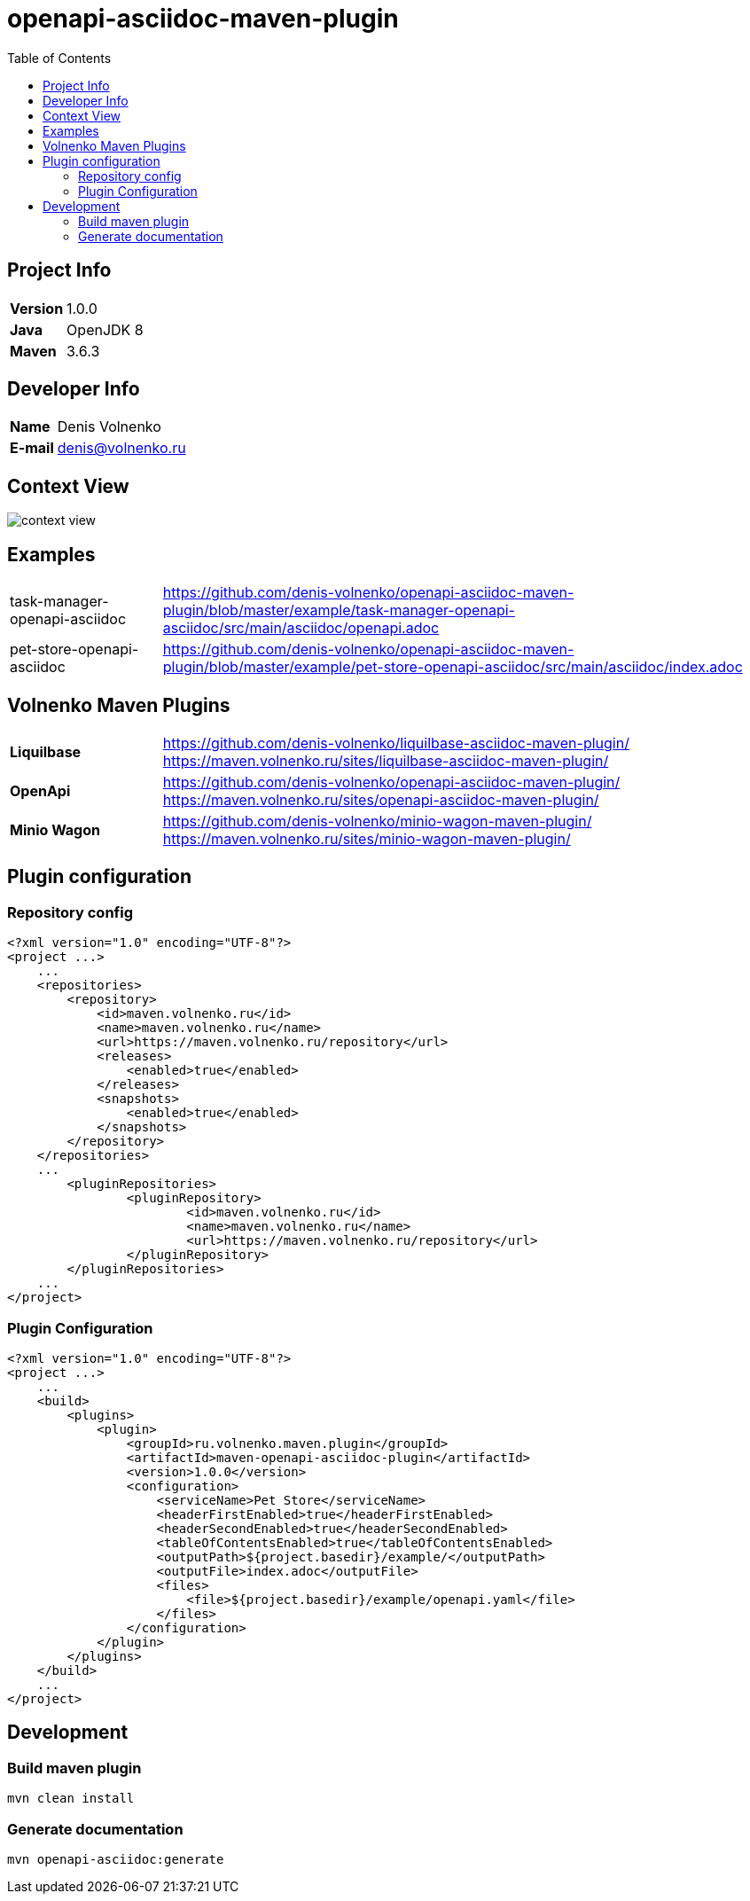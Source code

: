 = openapi-asciidoc-maven-plugin
:toc:

== Project Info

[cols="20,80"]
|===

|*Version*
|1.0.0

|*Java*
|OpenJDK 8

|*Maven*
|3.6.3

|===

== Developer Info

[cols="20,80"]
|===

|*Name*
|Denis Volnenko

|*E-mail*
|denis@volnenko.ru

|===

== Context View

image::doc/context-view.svg[]

== Examples

[cols="20,80"]
|===

|task-manager-openapi-asciidoc
|https://github.com/denis-volnenko/openapi-asciidoc-maven-plugin/blob/master/example/task-manager-openapi-asciidoc/src/main/asciidoc/openapi.adoc

|pet-store-openapi-asciidoc
|https://github.com/denis-volnenko/openapi-asciidoc-maven-plugin/blob/master/example/pet-store-openapi-asciidoc/src/main/asciidoc/index.adoc

|===

== Volnenko Maven Plugins

[cols="20,80"]
|===

|*Liquilbase*
a|
https://github.com/denis-volnenko/liquilbase-asciidoc-maven-plugin/
https://maven.volnenko.ru/sites/liquilbase-asciidoc-maven-plugin/

|*OpenApi*
a|
https://github.com/denis-volnenko/openapi-asciidoc-maven-plugin/
https://maven.volnenko.ru/sites/openapi-asciidoc-maven-plugin/

|*Minio Wagon*
a|
https://github.com/denis-volnenko/minio-wagon-maven-plugin/
https://maven.volnenko.ru/sites/minio-wagon-maven-plugin/

|===

== Plugin configuration

=== Repository config

----
<?xml version="1.0" encoding="UTF-8"?>
<project ...>
    ...
    <repositories>
        <repository>
            <id>maven.volnenko.ru</id>
            <name>maven.volnenko.ru</name>
            <url>https://maven.volnenko.ru/repository</url>
            <releases>
                <enabled>true</enabled>
            </releases>
            <snapshots>
                <enabled>true</enabled>
            </snapshots>
        </repository>
    </repositories>
    ...
	<pluginRepositories>
		<pluginRepository>
			<id>maven.volnenko.ru</id>
			<name>maven.volnenko.ru</name>
			<url>https://maven.volnenko.ru/repository</url>
		</pluginRepository>
	</pluginRepositories>
    ...
</project>
----

=== Plugin Configuration

----
<?xml version="1.0" encoding="UTF-8"?>
<project ...>
    ...
    <build>
        <plugins>
            <plugin>
                <groupId>ru.volnenko.maven.plugin</groupId>
                <artifactId>maven-openapi-asciidoc-plugin</artifactId>
                <version>1.0.0</version>
                <configuration>
                    <serviceName>Pet Store</serviceName>
                    <headerFirstEnabled>true</headerFirstEnabled>
                    <headerSecondEnabled>true</headerSecondEnabled>
                    <tableOfContentsEnabled>true</tableOfContentsEnabled>
                    <outputPath>${project.basedir}/example/</outputPath>
                    <outputFile>index.adoc</outputFile>
                    <files>
                        <file>${project.basedir}/example/openapi.yaml</file>
                    </files>
                </configuration>
            </plugin>
        </plugins>
    </build>
    ...
</project>
----

== Development

=== Build maven plugin

----
mvn clean install
----

=== Generate documentation

----
mvn openapi-asciidoc:generate
----